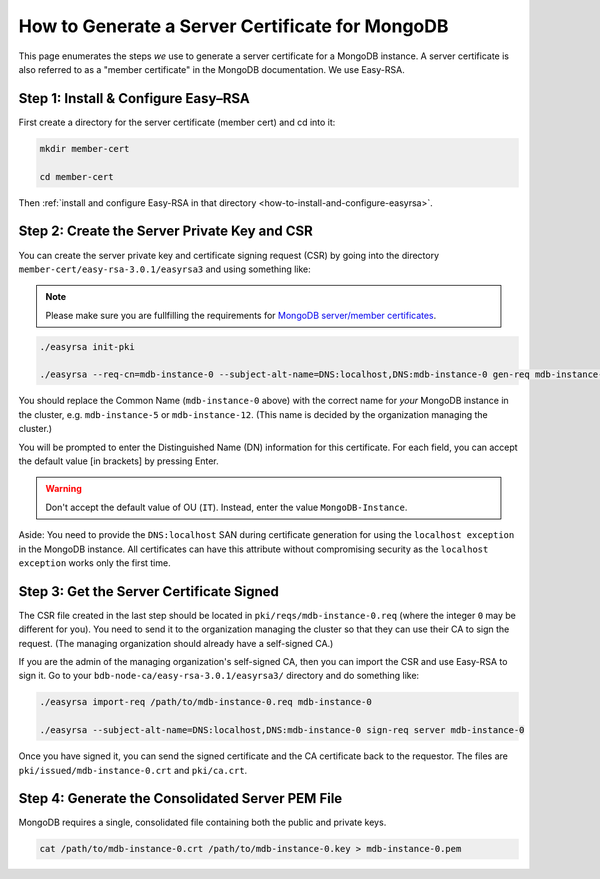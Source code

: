 .. _how-to-generate-a-server-certificate-for-mongodb:

How to Generate a Server Certificate for MongoDB
================================================

This page enumerates the steps *we* use to generate a
server certificate for a MongoDB instance.
A server certificate is also referred to as a "member certificate"
in the MongoDB documentation.
We use Easy-RSA.


Step 1: Install & Configure Easy–RSA
------------------------------------

First create a directory for the server certificate (member cert) and cd into it:

.. code:: bash

   mkdir member-cert

   cd member-cert

Then :ref:`install and configure Easy-RSA in that directory <how-to-install-and-configure-easyrsa>`.


Step 2: Create the Server Private Key and CSR
---------------------------------------------

You can create the server private key and certificate signing request (CSR)
by going into the directory ``member-cert/easy-rsa-3.0.1/easyrsa3``
and using something like:

.. note::

    Please make sure you are fullfilling the requirements for `MongoDB server/member certificates
    <https://docs.mongodb.com/manual/tutorial/configure-x509-member-authentication>`_.

.. code:: bash

   ./easyrsa init-pki

   ./easyrsa --req-cn=mdb-instance-0 --subject-alt-name=DNS:localhost,DNS:mdb-instance-0 gen-req mdb-instance-0 nopass

You should replace the Common Name (``mdb-instance-0`` above) with the correct name for *your* MongoDB instance in the cluster, e.g. ``mdb-instance-5`` or ``mdb-instance-12``. (This name is decided by the organization managing the cluster.)

You will be prompted to enter the Distinguished Name (DN) information for this certificate.
For each field, you can accept the default value [in brackets] by pressing Enter.

.. warning::

   Don't accept the default value of OU (``IT``). Instead, enter the value ``MongoDB-Instance``.

Aside: You need to provide the ``DNS:localhost`` SAN during certificate generation
for using the ``localhost exception`` in the MongoDB instance.
All certificates can have this attribute without compromising security as the
``localhost exception`` works only the first time.


Step 3: Get the Server Certificate Signed
-----------------------------------------

The CSR file created in the last step
should be located in ``pki/reqs/mdb-instance-0.req``
(where the integer ``0`` may be different for you).
You need to send it to the organization managing the cluster
so that they can use their CA
to sign the request.
(The managing organization should already have a self-signed CA.)

If you are the admin of the managing organization's self-signed CA,
then you can import the CSR and use Easy-RSA to sign it.
Go to your ``bdb-node-ca/easy-rsa-3.0.1/easyrsa3/``
directory and do something like:

.. code:: bash

   ./easyrsa import-req /path/to/mdb-instance-0.req mdb-instance-0

   ./easyrsa --subject-alt-name=DNS:localhost,DNS:mdb-instance-0 sign-req server mdb-instance-0

Once you have signed it, you can send the signed certificate
and the CA certificate back to the requestor.
The files are ``pki/issued/mdb-instance-0.crt`` and ``pki/ca.crt``.


Step 4: Generate the Consolidated Server PEM File
-------------------------------------------------

MongoDB requires a single, consolidated file containing both the public and
private keys.

.. code:: bash

   cat /path/to/mdb-instance-0.crt /path/to/mdb-instance-0.key > mdb-instance-0.pem

